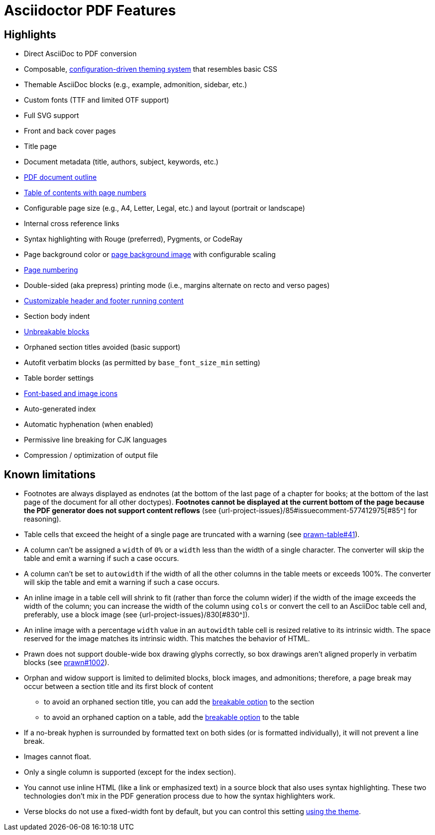 = Asciidoctor PDF Features
:navtitle: Features

== Highlights

* Direct AsciiDoc to PDF conversion
* Composable, xref:theme:index.adoc[configuration-driven theming system] that resembles basic CSS
* Themable AsciiDoc blocks (e.g., example, admonition, sidebar, etc.)
* Custom fonts (TTF and limited OTF support)
* Full SVG support
* Front and back cover pages
* Title page
* Document metadata (title, authors, subject, keywords, etc.)
* xref:pdf-outline.adoc[PDF document outline]
* xref:toc.adoc[Table of contents with page numbers]
* Configurable page size (e.g., A4, Letter, Legal, etc.) and layout (portrait or landscape)
* Internal cross reference links
* Syntax highlighting with Rouge (preferred), Pygments, or CodeRay
* Page background color or xref:background-images.adoc[page background image] with configurable scaling
* xref:page-numbers.adoc[Page numbering]
* Double-sided (aka prepress) printing mode (i.e., margins alternate on recto and verso pages)
* xref:theme:add-running-content.adoc[Customizable header and footer running content]
* Section body indent
* xref:breakable-and-unbreakable.adoc[Unbreakable blocks]
* Orphaned section titles avoided (basic support)
* Autofit verbatim blocks (as permitted by `base_font_size_min` setting)
* Table border settings
* xref:icons.adoc[Font-based and image icons]
* Auto-generated index
* Automatic hyphenation (when enabled)
* Permissive line breaking for CJK languages
* Compression / optimization of output file

[#limitations]
== Known limitations

* Footnotes are always displayed as endnotes (at the bottom of the last page of a chapter for books; at the bottom of the last page of the document for all other doctypes).
*Footnotes cannot be displayed at the current bottom of the page because the PDF generator does not support content reflows* (see {url-project-issues}/85#issuecomment-577412975[#85^] for reasoning).
* Table cells that exceed the height of a single page are truncated with a warning (see https://github.com/prawnpdf/prawn-table/issues/41[prawn-table#41^]).
* A column can't be assigned a `width` of `0%` or a `width` less than the width of a single character.
The converter will skip the table and emit a warning if such a case occurs.
* A column can't be set to `autowidth` if the width of all the other columns in the table meets or exceeds 100%.
The converter will skip the table and emit a warning if such a case occurs.
* An inline image in a table cell will shrink to fit (rather than force the column wider) if the width of the image exceeds the width of the column; you can increase the width of the column using `cols` or convert the cell to an AsciiDoc table cell and, preferably, use a block image (see {url-project-issues}/830[#830^]).
* An inline image with a percentage `width` value in an `autowidth` table cell is resized relative to its intrinsic width.
The space reserved for the image matches its intrinsic width.
This matches the behavior of HTML.
* Prawn does not support double-wide box drawing glyphs correctly, so box drawings aren't aligned properly in verbatim blocks (see https://github.com/prawnpdf/prawn/issues/1002[prawn#1002^]).
* Orphan and widow support is limited to delimited blocks, block images, and admonitions; therefore, a page break may occur between a section title and its first block of content
 ** to avoid an orphaned section title, you can add the xref:breakable-and-unbreakable.adoc[breakable option] to the section
 ** to avoid an orphaned caption on a table, add the xref:breakable-and-unbreakable.adoc[breakable option] to the table
* If a no-break hyphen is surrounded by formatted text on both sides (or is formatted individually), it will not prevent a line break.
* Images cannot float.
* Only a single column is supported (except for the index section).
* You cannot use inline HTML (like a link or emphasized text) in a source block that also uses syntax highlighting.
These two technologies don't mix in the PDF generation process due to how the syntax highlighters work.
* Verse blocks do not use a fixed-width font by default, but you can control this setting xref:theme:verse.adoc[using the theme].
